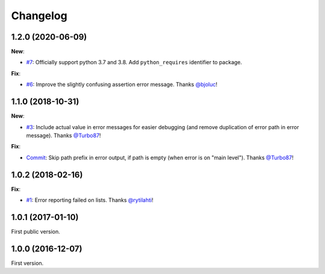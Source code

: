 Changelog
=========

1.2.0 (2020-06-09)
------------------

**New**:

- `#7 <https://github.com/F-Secure/pytest-voluptuous/pull/7>`_:
  Officially support python 3.7 and 3.8. Add ``python_requires`` identifier to package.

**Fix**:

- `#6 <https://github.com/F-Secure/pytest-voluptuous/pull/6>`_:
  Improve the slightly confusing assertion error message.
  Thanks `@bjoluc <https://github.com/bjoluc>`_!

1.1.0 (2018-10-31)
------------------

**New**:

- `#3 <https://github.com/F-Secure/pytest-voluptuous/issues/3>`_:
  Include actual value in error messages for easier debugging (and remove duplication of error path in error message).
  Thanks `@Turbo87 <https://github.com/Turbo87>`_!

**Fix**:

- `Commit <https://github.com/F-Secure/pytest-voluptuous/pull/4/commits/885dc5bf0ec30ff345738312e842b6bb79a5bd86>`_:
  Skip path prefix in error output, if path is empty (when error is on "main level").
  Thanks `@Turbo87 <https://github.com/Turbo87>`_!

1.0.2 (2018-02-16)
------------------

**Fix**:

- `#1 <https://github.com/F-Secure/pytest-voluptuous/issues/1>`_:
  Error reporting failed on lists.
  Thanks `@rytilahti <https://github.com/rytilahti>`_!

1.0.1 (2017-01-10)
------------------

First public version.

1.0.0 (2016-12-07)
------------------

First version.

